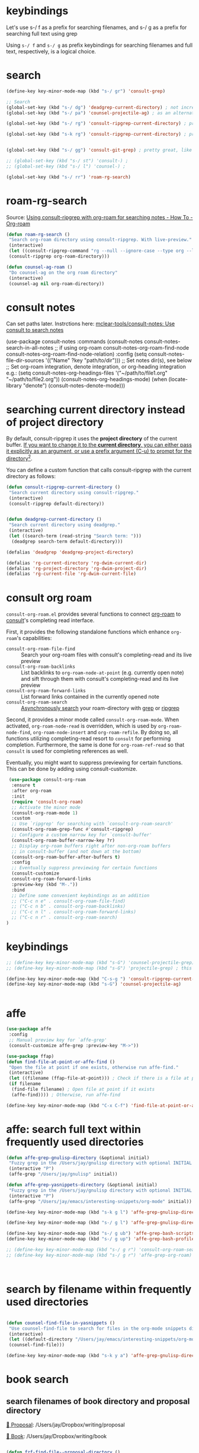 
* keybindings

Let's use s-/ f as a prefix for searching filenames, and s-/ g as a prefix for searching full text using grep

Using ~s-/ f~ and ~s-/ g~ as prefix keybindings for searching filenames
and full text, respectively, is a logical choice.



* search
#+begin_src emacs-lisp
(define-key key-minor-mode-map (kbd "s-/ gr") 'consult-grep)

;; Search
(global-set-key (kbd "s-/ dg") 'deadgrep-current-directory) ; not incremental. but nicely formatted. lays it all out nicely in a buffer.
(global-set-key (kbd "s-/ pa") 'counsel-projectile-ag) ; as an alternative to deadgrep check out ag so maybe it's better

(global-set-key (kbd "s-/ rg") 'consult-ripgrep-current-directory) ; pretty slick, shows you the actual file context

(global-set-key (kbd "s-k rg") 'consult-ripgrep-current-directory) ; pretty slick, shows you the actual file context


(global-set-key (kbd "s-/ gg") 'consult-git-grep) ; pretty great, like projectile, doesn't respect .projectile

;; (global-set-key (kbd "s-/ st") 'consult-) ;
;; (global-set-key (kbd "s-/ l") 'counsel-) ;

(global-set-key (kbd "s-/ rr") 'roam-rg-search)

#+end_src


* roam-rg-search
Source: [[https://org-roam.discourse.group/t/using-consult-ripgrep-with-org-roam-for-searching-notes/1226/1][Using consult-ripgrep with org-roam for searching notes - How To - Org-roam]]

#+begin_src emacs-lisp
(defun roam-rg-search ()
 "Search org-roam directory using consult-ripgrep. With live-preview."
 (interactive)
 (let ((consult-ripgrep-command "rg --null --ignore-case --type org --line-buffered --color=always --max-columns=500 --no-heading --line-number . -e ARG OPTS"))
 (consult-ripgrep org-roam-directory)))

(defun counsel-ag-roam ()
 "Do counsel-ag on the org roam directory"
 (interactive)
 (counsel-ag nil org-roam-directory))

#+end_src


* consult notes
Can set paths later. Instrctions here:
[[https://github.com/mclear-tools/consult-notes][mclear-tools/consult-notes: Use consult to search notes]]

#+begin_example emacs-lisp
(use-package consult-notes
 :commands (consult-notes
       consult-notes-search-in-all-notes
       ;; if using org-roam
       consult-notes-org-roam-find-node
       consult-notes-org-roam-find-node-relation)
 :config
 (setq consult-notes-file-dir-sources '(("Name" ?key "path/to/dir"))) ;; Set notes dir(s), see below
 ;; Set org-roam integration, denote integration, or org-heading integration e.g.:
 (setq consult-notes-org-headings-files '("~/path/to/file1.org"
                      "~/path/to/file2.org"))
 (consult-notes-org-headings-mode)
 (when (locate-library "denote")
  (consult-notes-denote-mode)))
#+end_example



* searching current directory instead of project directory
By default, consult-ripgrep it uses the *project directory* of the current buffer. [[https://emacs.stackexchange.com/questions/74462/how-to-properly-use-consult-ripgrep-to-search-through-org-roam-notes][If you want to change it to the *current directory*, you can either pass it explicitly as an argument, or use a prefix argument (C-u) to prompt for the directory]][[https://emacs.stackexchange.com/questions/74462/how-to-properly-use-consult-ripgrep-to-search-through-org-roam-notes][^{2}]].

You can define a custom function that calls consult-ripgrep with the current directory as follows:

#+begin_src emacs-lisp
(defun consult-ripgrep-current-directory ()
 "Search current directory using consult-ripgrep."
 (interactive)
 (consult-ripgrep default-directory))


(defun deadgrep-current-directory ()
 "Search current directory using deadgrep."
 (interactive)
 (let ((search-term (read-string "Search term: ")))
  (deadgrep search-term default-directory)))

(defalias 'deadgrep 'deadgrep-project-directory)

(defalias 'rg-current-directory 'rg-dwim-current-dir)
(defalias 'rg-project-directory 'rg-dwim-project-dir)
(defalias 'rg-current-file 'rg-dwim-current-file)

#+end_src


* consult org roam
~consult-org-roam.el~ provides several functions to connect [[https://github.com/org-roam/org-roam][org-roam]] to [[https://github.com/minad/consult][consult]]'s completing read interface.

First, it provides the following standalone functions which enhance =org-roam='s capabilities:

- ~consult-org-roam-file-find~ :: Search your org-roam files with consult's completing-read and its live preview
- ~consult-org-roam-backlinks~ :: List backlinks to ~org-roam-node-at-point~ (e.g. currently open note) and sift through them with consult's completing-read and its live preview
- ~consult-org-roam-forward-links~ :: List forward links contained in the currently opened note
- ~consult-org-roam-search~ :: [[https://github.com/minad/consult#asynchronous-search][Asynchronously search]] your roam-directory
 with [[https://www.gnu.org/software/grep/manual/grep.html][grep]] or [[https://github.com/BurntSushi/ripgrep][ripgrep]]

Second, it provides a minor mode called ~consult-org-roam-mode~. When activated, ~org-roam-node-read~ is overridden, which is used by ~org-roam-node-find~, ~org-roam-node-insert~ and ~org-roam-refile~. By doing so, all functions utilizing completing-read resort to ~consult~ for performing completion. Furthermore, the same is done for ~org-roam-ref-read~ so that ~consult~ is used for completing references as well.

Eventually, you might want to suppress previewing for certain functions. This can be done by adding using consult-customize.

#+begin_src emacs-lisp
 (use-package consult-org-roam
  :ensure t
  :after org-roam
  :init
  (require 'consult-org-roam)
  ;; Activate the minor mode
  (consult-org-roam-mode 1)
  :custom
  ;; Use `ripgrep' for searching with `consult-org-roam-search'
  (consult-org-roam-grep-func #'consult-ripgrep)
  ;; Configure a custom narrow key for `consult-buffer'
  (consult-org-roam-buffer-narrow-key ?r)
  ;; Display org-roam buffers right after non-org-roam buffers
  ;; in consult-buffer (and not down at the bottom)
  (consult-org-roam-buffer-after-buffers t)
  :config
  ;; Eventually suppress previewing for certain functions
  (consult-customize
  consult-org-roam-forward-links
  :preview-key (kbd "M-."))
  :bind
  ;; Define some convenient keybindings as an addition
  ;; ("C-c n e" . consult-org-roam-file-find)
  ;; ("C-c n b" . consult-org-roam-backlinks)
  ;; ("C-c n l" . consult-org-roam-forward-links)
  ;; ("C-c n r" . consult-org-roam-search)
)
#+end_src

* keybindings
#+begin_src emacs-lisp
;; (define-key key-minor-mode-map (kbd "s-G") 'counsel-projectile-grep); this fails to ignore files specified in .projectile
;; (define-key key-minor-mode-map (kbd "s-G") 'projectile-grep) ; this successfully ignores those files but isn't incremental

(define-key key-minor-mode-map (kbd "C-s-g ") 'consult-ripgrep-current-directory)
(define-key key-minor-mode-map (kbd "s-G") 'counsel-projectile-ag)


#+end_src


* affe
#+begin_src emacs-lisp
(use-package affe
 :config
 ;; Manual preview key for `affe-grep'
 (consult-customize affe-grep :preview-key "M->"))

(use-package ffap)
(defun find-file-at-point-or-affe-find ()
 "Open the file at point if one exists, otherwise run affe-find."
 (interactive)
 (let ((filename (ffap-file-at-point))) ; Check if there is a file at point
 (if filename
  (find-file filename) ; Open file at point if it exists
  (affe-find)))) ; Otherwise, run affe-find

(define-key key-minor-mode-map (kbd "C-x C-f") 'find-file-at-point-or-affe-find)

#+end_src

* affe: search full text within frequently used directories

#+begin_src emacs-lisp
(defun affe-grep-gnulisp-directory (&optional initial)
 "Fuzzy grep in the /Users/jay/gnulisp directory with optional INITIAL input."
 (interactive "P")
 (affe-grep "/Users/jay/gnulisp" initial))

(defun affe-grep-yasnippets-directory (&optional initial)
 "Fuzzy grep in the /Users/jay/gnulisp directory with optional INITIAL input."
 (interactive "P")
 (affe-grep "/Users/jay/emacs/interesting-snippets/org-mode" initial))

(define-key key-minor-mode-map (kbd "s-k g l") 'affe-grep-gnulisp-directory)

(define-key key-minor-mode-map (kbd "s-/ g l") 'affe-grep-gnulisp-directory)

(define-key key-minor-mode-map (kbd "s-/ g ub") 'affe-grep-bash-scripts)
(define-key key-minor-mode-map (kbd "s-/ g up") 'affe-grep-bash-profile)

;; (define-key key-minor-mode-map (kbd "s-/ g r") 'consult-org-roam-search)
;; (define-key key-minor-mode-map (kbd "s-/ g r") 'affe-grep-org-roam)



#+end_src


* search by filename within frequently used directories
#+begin_src emacs-lisp

(defun counsel-find-file-in-yasnippets ()
 "Use counsel-find-file to search for files in the org-mode snippets directory."
 (interactive)
 (let ((default-directory "/Users/jay/emacs/interesting-snippets/org-mode/"))
 (counsel-find-file)))

(define-key key-minor-mode-map (kbd "s-k y a") 'affe-grep-gnulisp-directory)

#+end_src


* book search

** search filenames of book directory and proposal directory

[[/Users/jay/Dropbox/writing/proposal/][📁 Proposal]]: /Users/jay/Dropbox/writing/proposal

[[/Users/jay/Dropbox/writing/book/][📁 Book]]: /Users/jay/Dropbox/writing/book


#+begin_src emacs-lisp

(defun fzf-find-file--proposal-directory ()
 "Use counsel-fzf to search for files in the /Users/jay/Dropbox/writing/proposal/ directory."
 (interactive)
 ;; Use counsel-fzf with the specified directory as the root for searching.
 (counsel-fzf nil "/Users/jay/Dropbox/writing/proposal/"))

(defalias 'search-filename-proposal-directory 'fzf-find-file--proposal-directory)

(define-key key-minor-mode-map (kbd "s-/ f p") 'search-filename-proposal-directory)


(defun fzf-find-file--book-directory ()
 "Use counsel-fzf to search for files in the /Users/jay/Dropbox/writing/book/ directory."
 (interactive)
 ;; Use counsel-fzf with the specified directory as the root for searching.
 (counsel-fzf nil "/Users/jay/Dropbox/writing/book/"))

(defalias 'search-filename-book-directory 'fzf-find-file--book-directory)


(define-key key-minor-mode-map (kbd "s-/ f B") 'search-filename-book-directory)


#+end_src


** simultaneously search both directories
In this function:

- ~directory-files-recursively~ is used to get a list of all files in
  each directory (~dir1~ and ~dir2~).
- These lists are concatenated into ~all-files~.
- ~ivy-read~ is then used to create an interactive selection interface
  with the combined file list.

*** Explanation of How the Code Works:


1. *Interactive Declaration*: ~(interactive)~ makes this function a command that can be called interactively within Emacs, for example, using ~M-x~.
2. *Directory Definitions*: The paths ~/Users/jay/Dropbox/writing/proposal/~ and ~/Users/jay/Dropbox/writing/book/~ are set as ~dir1~ and ~dir2~ respectively. These represent the two directories you want to search.
3. *Listing Files*:
   - ~directory-files-recursively~ is used for both ~dir1~ and ~dir2~ to create a list of all files within these directories and their subdirectories. The empty string ~""~ argument means it lists all types of files without filtering by extension.
4. *Combining File Lists*: The lists ~files1~ and ~files2~ are combined into a single list ~all-files~ using ~append~. This list now contains file paths from both directories.
5. *Interactive File Selection*:
   - ~ivy-read~ is used to create an interactive selection interface. It takes ~all-files~ as the list of choices to present to the user.
   - The prompt ~"Find file: "~ is displayed to the user.
6. *File Selection Action*:
   - The ~:action~ argument defines what to do when the user selects a file.
   - It uses a lambda function ~(lambda (f) (when f (find-file f)))~ to open the selected file. The ~when~ statement ensures that an action is only taken if a file is actually selected (i.e., ~f~ is not ~nil~).

This function provides a user-friendly way to search and open files from two different directories using Emacs's ~ivy~ completion system, offering a seamless integration with your Emacs workflow.

#+begin_src emacs-lisp
(defun counsel-fzf-both-proposal-and-book-dirs ()
  "Search in both /Users/jay/Dropbox/writing/proposal/ and /Users/jay/Dropbox/writing/book/ directories."
  (interactive)
  ;; Define the directories to search in as dir1 and dir2.
  (let* ((dir1 "/Users/jay/Dropbox/writing/proposal/")
         (dir2 "/Users/jay/Dropbox/writing/book/")
         ;; Use directory-files-recursively to list all files in dir1.
         ;; This function recursively lists files in a directory and its subdirectories.
         (files1 (directory-files-recursively dir1 ""))
         ;; Similarly, list all files in dir2.
         (files2 (directory-files-recursively dir2 ""))
         ;; Combine the file lists from both directories into all-files.
         (all-files (append files1 files2)))
    ;; Use ivy-read to present an interactive interface with the combined file list.
    ;; ivy-read is a part of the ivy completion framework, providing a simple and
    ;; efficient way to select an item from a list.
    (ivy-read "Find file: " all-files
              ;; Define an action to be performed when a file is selected.
              ;; In this case, it opens the selected file with find-file.
              :action (lambda (f) (when f (find-file f))))))


(defalias 'search-filename-both-book-and-proposal-directories 'counsel-fzf-both-proposal-and-book-dirs)

(define-key key-minor-mode-map (kbd "s-/ f B") 'search-filename-book-directory)

(define-key key-minor-mode-map (kbd "s-/ f b") 'search-filename-both-book-and-proposal-directories)

#+end_src


** search full text of book directory and proposal directory

#+begin_src emacs-lisp
;; works but is overly complex. Do not use. use counsel-projectile-ag instead.
(defun rg-search-book-and-proposal-dirs (&optional initial-input)
 "Search using ripgrep in the book and proposal directories with optional INITIAL-INPUT."
 (interactive "sEnter search pattern: ")
 (let* ((input (if (and initial-input (not (equal initial-input "")))
          initial-input
         ".*"))
     (rg-cmd (concat "rg --vimgrep --color=always --hidden -g '!.git' '"
             input "' "
             "/Users/jay/Dropbox/writing/book "
             "/Users/jay/Dropbox/writing/proposal")))
  (compilation-start rg-cmd 'grep-mode)))

;; don't need any of this. I put both directories in the same projectile project ("both"), so just use counsel-projectile-ag


(defalias 'grep-both-directories 'counsel-projectile-ag)
(defalias 'grep-book-directory 'consult-ripgrep-current-directory)
(defalias 'grep-proposal-directory 'consult-ripgrep-current-directory)


(define-key global-map (kbd "s-/ g b") 'grep-both-directories)

(defun projectile-display-project-root ()
 "Show the root directory of the current Projectile project."
 (interactive)
 (if (projectile-project-p)
   (message "Current project root: %s" (projectile-project-root))
  (message "Not in a project")))

#+end_src
